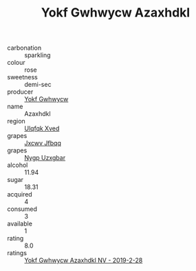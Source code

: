 :PROPERTIES:
:ID:                     a6b65a5f-a609-4e51-8fd8-ac1dfb973e5d
:END:
#+TITLE: Yokf Gwhwycw Azaxhdkl 

- carbonation :: sparkling
- colour :: rose
- sweetness :: demi-sec
- producer :: [[id:468a0585-7921-4943-9df2-1fff551780c4][Yokf Gwhwycw]]
- name :: Azaxhdkl
- region :: [[id:106b3122-bafe-43ea-b483-491e796c6f06][Ulqfqk Xved]]
- grapes :: [[id:41eb5b51-02da-40dd-bfd6-d2fb425cb2d0][Jxcwv Jfbqq]]
- grapes :: [[id:f4d7cb0e-1b29-4595-8933-a066c2d38566][Nygp Uzxgbar]]
- alcohol :: 11.94
- sugar :: 18.31
- acquired :: 4
- consumed :: 3
- available :: 1
- rating :: 8.0
- ratings :: [[id:236a13c5-6943-446a-9c53-a5a27c48f606][Yokf Gwhwycw Azaxhdkl NV - 2019-2-28]]


